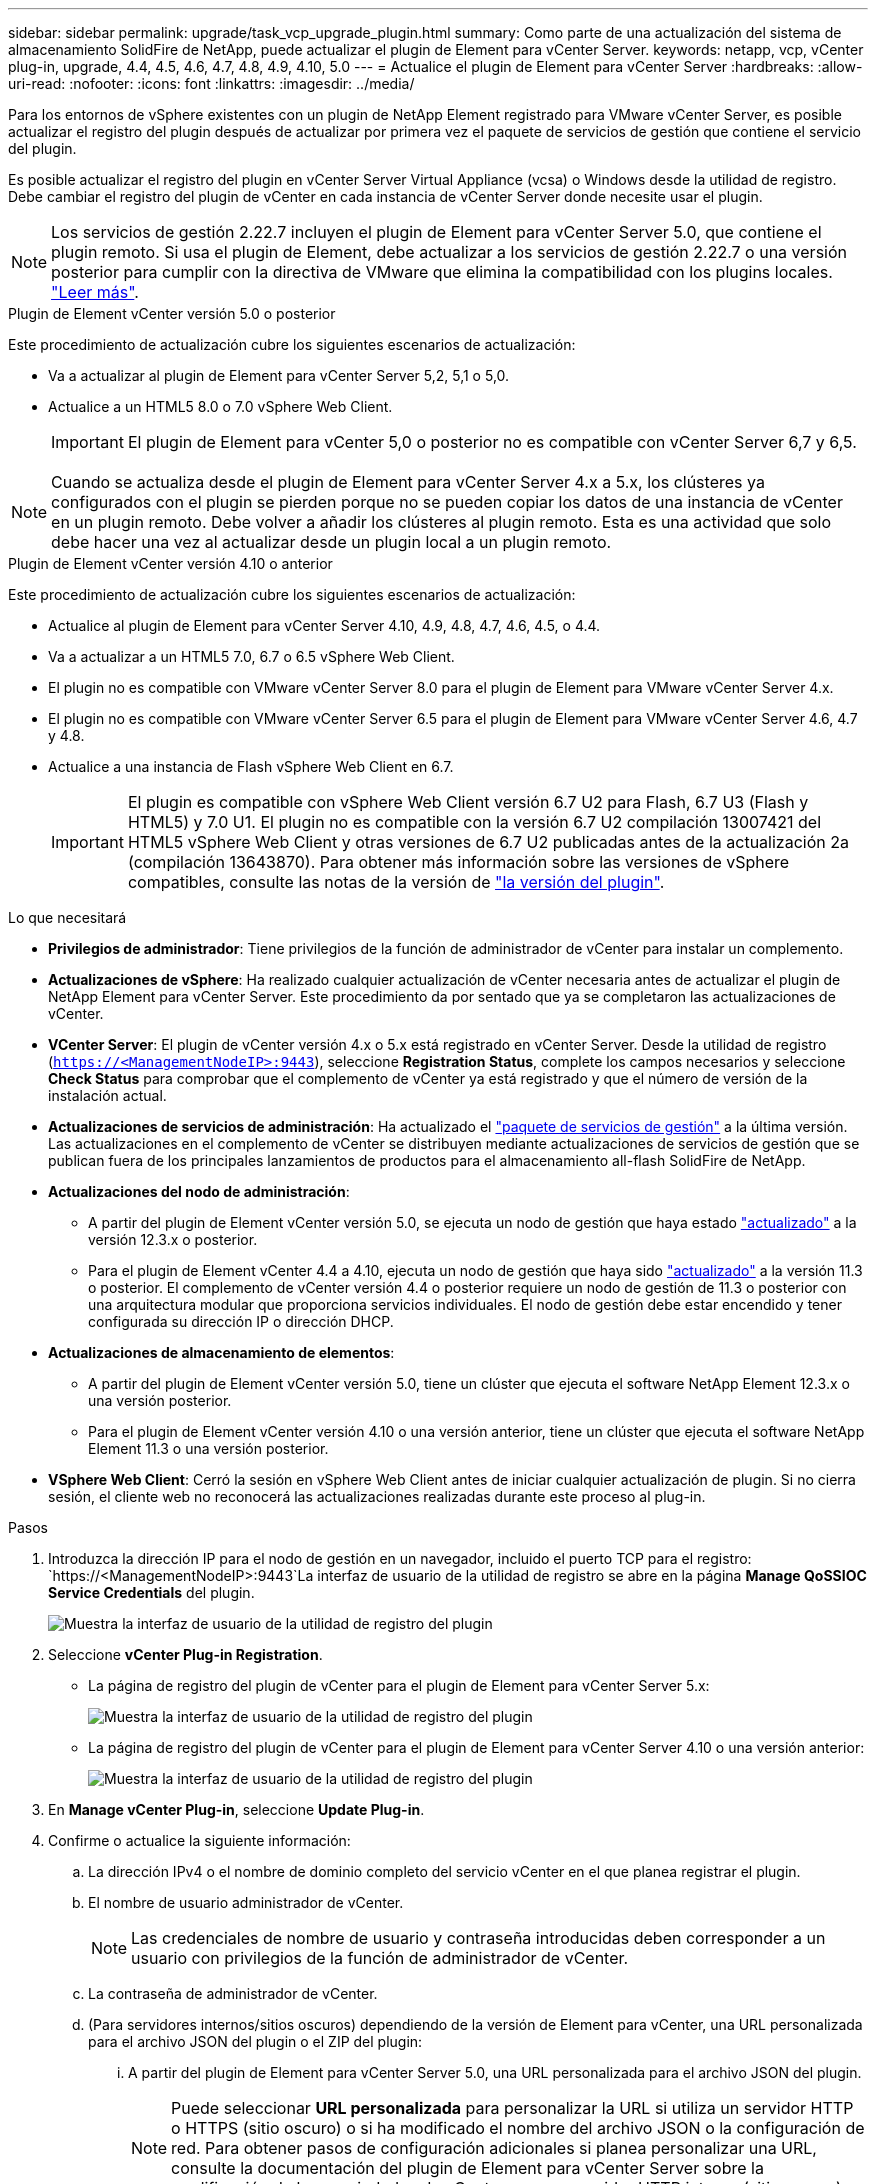 ---
sidebar: sidebar 
permalink: upgrade/task_vcp_upgrade_plugin.html 
summary: Como parte de una actualización del sistema de almacenamiento SolidFire de NetApp, puede actualizar el plugin de Element para vCenter Server. 
keywords: netapp, vcp, vCenter plug-in, upgrade, 4.4, 4.5, 4.6, 4.7, 4.8, 4.9, 4.10, 5.0 
---
= Actualice el plugin de Element para vCenter Server
:hardbreaks:
:allow-uri-read: 
:nofooter: 
:icons: font
:linkattrs: 
:imagesdir: ../media/


[role="lead"]
Para los entornos de vSphere existentes con un plugin de NetApp Element registrado para VMware vCenter Server, es posible actualizar el registro del plugin después de actualizar por primera vez el paquete de servicios de gestión que contiene el servicio del plugin.

Es posible actualizar el registro del plugin en vCenter Server Virtual Appliance (vcsa) o Windows desde la utilidad de registro. Debe cambiar el registro del plugin de vCenter en cada instancia de vCenter Server donde necesite usar el plugin.


NOTE: Los servicios de gestión 2.22.7 incluyen el plugin de Element para vCenter Server 5.0, que contiene el plugin remoto. Si usa el plugin de Element, debe actualizar a los servicios de gestión 2.22.7 o una versión posterior para cumplir con la directiva de VMware que elimina la compatibilidad con los plugins locales. https://kb.vmware.com/s/article/87880["Leer más"^].

[role="tabbed-block"]
====
.Plugin de Element vCenter versión 5.0 o posterior
--
Este procedimiento de actualización cubre los siguientes escenarios de actualización:

* Va a actualizar al plugin de Element para vCenter Server 5,2, 5,1 o 5,0.
* Actualice a un HTML5 8.0 o 7.0 vSphere Web Client.
+

IMPORTANT: El plugin de Element para vCenter 5,0 o posterior no es compatible con vCenter Server 6,7 y 6,5.




NOTE: Cuando se actualiza desde el plugin de Element para vCenter Server 4.x a 5.x, los clústeres ya configurados con el plugin se pierden porque no se pueden copiar los datos de una instancia de vCenter en un plugin remoto. Debe volver a añadir los clústeres al plugin remoto. Esta es una actividad que solo debe hacer una vez al actualizar desde un plugin local a un plugin remoto.

--
.Plugin de Element vCenter versión 4.10 o anterior
--
Este procedimiento de actualización cubre los siguientes escenarios de actualización:

* Actualice al plugin de Element para vCenter Server 4.10, 4.9, 4.8, 4.7, 4.6, 4.5, o 4.4.
* Va a actualizar a un HTML5 7.0, 6.7 o 6.5 vSphere Web Client.
+
[IMPORTANT]
====
** El plugin no es compatible con VMware vCenter Server 8.0 para el plugin de Element para VMware vCenter Server 4.x.
** El plugin no es compatible con VMware vCenter Server 6.5 para el plugin de Element para VMware vCenter Server 4.6, 4.7 y 4.8.


====
* Actualice a una instancia de Flash vSphere Web Client en 6.7.
+

IMPORTANT: El plugin es compatible con vSphere Web Client versión 6.7 U2 para Flash, 6.7 U3 (Flash y HTML5) y 7.0 U1. El plugin no es compatible con la versión 6.7 U2 compilación 13007421 del HTML5 vSphere Web Client y otras versiones de 6.7 U2 publicadas antes de la actualización 2a (compilación 13643870). Para obtener más información sobre las versiones de vSphere compatibles, consulte las notas de la versión de https://docs.netapp.com/us-en/vcp/rn_relatedrn_vcp.html#netapp-element-plug-in-for-vcenter-server["la versión del plugin"^].



--
====
.Lo que necesitará
* *Privilegios de administrador*: Tiene privilegios de la función de administrador de vCenter para instalar un complemento.
* *Actualizaciones de vSphere*: Ha realizado cualquier actualización de vCenter necesaria antes de actualizar el plugin de NetApp Element para vCenter Server. Este procedimiento da por sentado que ya se completaron las actualizaciones de vCenter.
* *VCenter Server*: El plugin de vCenter versión 4.x o 5.x está registrado en vCenter Server. Desde la utilidad de registro (`https://<ManagementNodeIP>:9443`), seleccione *Registration Status*, complete los campos necesarios y seleccione *Check Status* para comprobar que el complemento de vCenter ya está registrado y que el número de versión de la instalación actual.
* *Actualizaciones de servicios de administración*: Ha actualizado el https://mysupport.netapp.com/site/products/all/details/mgmtservices/downloads-tab["paquete de servicios de gestión"^] a la última versión. Las actualizaciones en el complemento de vCenter se distribuyen mediante actualizaciones de servicios de gestión que se publican fuera de los principales lanzamientos de productos para el almacenamiento all-flash SolidFire de NetApp.
* *Actualizaciones del nodo de administración*:
+
** A partir del plugin de Element vCenter versión 5.0, se ejecuta un nodo de gestión que haya estado link:task_hcc_upgrade_management_node.html["actualizado"] a la versión 12.3.x o posterior.
** Para el plugin de Element vCenter 4.4 a 4.10, ejecuta un nodo de gestión que haya sido link:task_hcc_upgrade_management_node.html["actualizado"] a la versión 11.3 o posterior. El complemento de vCenter versión 4.4 o posterior requiere un nodo de gestión de 11.3 o posterior con una arquitectura modular que proporciona servicios individuales. El nodo de gestión debe estar encendido y tener configurada su dirección IP o dirección DHCP.


* *Actualizaciones de almacenamiento de elementos*:
+
** A partir del plugin de Element vCenter versión 5.0, tiene un clúster que ejecuta el software NetApp Element 12.3.x o una versión posterior.
** Para el plugin de Element vCenter versión 4.10 o una versión anterior, tiene un clúster que ejecuta el software NetApp Element 11.3 o una versión posterior.


* *VSphere Web Client*: Cerró la sesión en vSphere Web Client antes de iniciar cualquier actualización de plugin. Si no cierra sesión, el cliente web no reconocerá las actualizaciones realizadas durante este proceso al plug-in.


.Pasos
. Introduzca la dirección IP para el nodo de gestión en un navegador, incluido el puerto TCP para el registro:
`https://<ManagementNodeIP>:9443`La interfaz de usuario de la utilidad de registro se abre en la página *Manage QoSSIOC Service Credentials* del plugin.
+
image::vcp_registration_utility_ui_qossioc.png[Muestra la interfaz de usuario de la utilidad de registro del plugin]

. Seleccione *vCenter Plug-in Registration*.
+
** La página de registro del plugin de vCenter para el plugin de Element para vCenter Server 5.x:
+
image::vcp_remote_plugin_registration_ui.png[Muestra la interfaz de usuario de la utilidad de registro del plugin]

** La página de registro del plugin de vCenter para el plugin de Element para vCenter Server 4.10 o una versión anterior:
+
image::vcp_registration_utility_ui.png[Muestra la interfaz de usuario de la utilidad de registro del plugin]



. En *Manage vCenter Plug-in*, seleccione *Update Plug-in*.
. Confirme o actualice la siguiente información:
+
.. La dirección IPv4 o el nombre de dominio completo del servicio vCenter en el que planea registrar el plugin.
.. El nombre de usuario administrador de vCenter.
+

NOTE: Las credenciales de nombre de usuario y contraseña introducidas deben corresponder a un usuario con privilegios de la función de administrador de vCenter.

.. La contraseña de administrador de vCenter.
.. (Para servidores internos/sitios oscuros) dependiendo de la versión de Element para vCenter, una URL personalizada para el archivo JSON del plugin o el ZIP del plugin:
+
... A partir del plugin de Element para vCenter Server 5.0, una URL personalizada para el archivo JSON del plugin.
+

NOTE: Puede seleccionar *URL personalizada* para personalizar la URL si utiliza un servidor HTTP o HTTPS (sitio oscuro) o si ha modificado el nombre del archivo JSON o la configuración de red. Para obtener pasos de configuración adicionales si planea personalizar una URL, consulte la documentación del plugin de Element para vCenter Server sobre la modificación de las propiedades de vCenter para un servidor HTTP interno (sitio oscuro).

... Para el plugin de Element para vCenter Server 4.10 o versiones anteriores, una URL personalizada para el ZIP del plugin.
+

NOTE: Puede seleccionar *URL personalizada* para personalizar la URL si utiliza un servidor HTTP o HTTPS (sitio oscuro) o si ha modificado el nombre del archivo ZIP o la configuración de red. Para obtener pasos de configuración adicionales si planea personalizar una URL, consulte la documentación del plugin de Element para vCenter Server sobre la modificación de las propiedades de vCenter para un servidor HTTP interno (sitio oscuro).





. Seleccione *Actualizar*.
+
Aparece un banner en la interfaz de usuario de la utilidad de registro cuando el registro se realiza correctamente.

. Inicie sesión en vSphere Web Client como administrador de vCenter. Si ya ha iniciado sesión en vSphere Web Client, primero debe cerrar la sesión, esperar dos o tres minutos y, a continuación, iniciar sesión de nuevo.
+

NOTE: Esta acción crea una base de datos nueva y completa la instalación en vSphere Web Client.

. En vSphere Web Client, busque las siguientes tareas completadas en el monitor de tareas para garantizar que se haya completado la instalación: `Download plug-in` y.. `Deploy plug-in`.
. Verifique que los puntos de extensión del plugin aparezcan en la pestaña *Shortcuts* de vSphere Web Client y en el panel lateral.
+
** A partir del plugin de Element para vCenter Server 5.0, se muestra el punto de extensión NetApp Element Remote Plugin:
+
image::vcp_remote_plugin_icons_home_page.png[Muestra los puntos de extensión del plugin después de una actualización o una instalación correcta del plugin de Element versión 5,1 o posterior]

** En el caso del plugin de Element para vCenter Server 4.10 o una versión anterior, los puntos de extensión NetApp Element Configuration y Management aparecen:
+
image::vcp_shortcuts_page_accessing_plugin.png[Muestra los puntos de extensión del plugin después de una instalación correcta o una actualización del plugin de Element versión 4,10 o anterior]

+
[NOTE]
====
Si los iconos del plugin de vCenter no se ven, consulte link:https://docs.netapp.com/us-en/vcp/vcp_reference_troubleshoot_vcp.html#plug-in-registration-successful-but-icons-do-not-appear-in-web-client["Plugin de Element para vCenter Server"^] documentación sobre solución de problemas del plugin.

Después de actualizar al plugin de NetApp Element para vCenter Server 4.8 o una versión posterior con VMware vCenter Server 6.7U1, si los clústeres de almacenamiento no se muestran en la lista o se muestra un error de servidor en las secciones *Clusters* y *Configuración de QoSSIOC* de la configuración de NetApp Element, consulte link:https://docs.netapp.com/us-en/vcp/vcp_reference_troubleshoot_vcp.html#error_vcp48_67u1["Plugin de Element para vCenter Server"^] documentación sobre la solución de problemas de estos errores.

====


. Verifique el cambio de versión en la ficha *Acerca de* del punto de extensión *Configuración NetApp Element* del plugin.
+
Debería ver los detalles o detalles de la siguiente versión de una versión más reciente:

+
[listing]
----
NetApp Element Plug-in Version: 5.2
NetApp Element Plug-in Build Number: 12
----



NOTE: El plugin de vCenter incluye contenido de ayuda en línea. Para garantizar que la ayuda en línea incluya el contenido más reciente, borre la memoria caché del navegador después de actualizar el plugin.



== Obtenga más información

* https://www.netapp.com/data-storage/solidfire/documentation["Página SolidFire y Element Resources"^]
* https://docs.netapp.com/us-en/vcp/index.html["Plugin de NetApp Element para vCenter Server"^]

